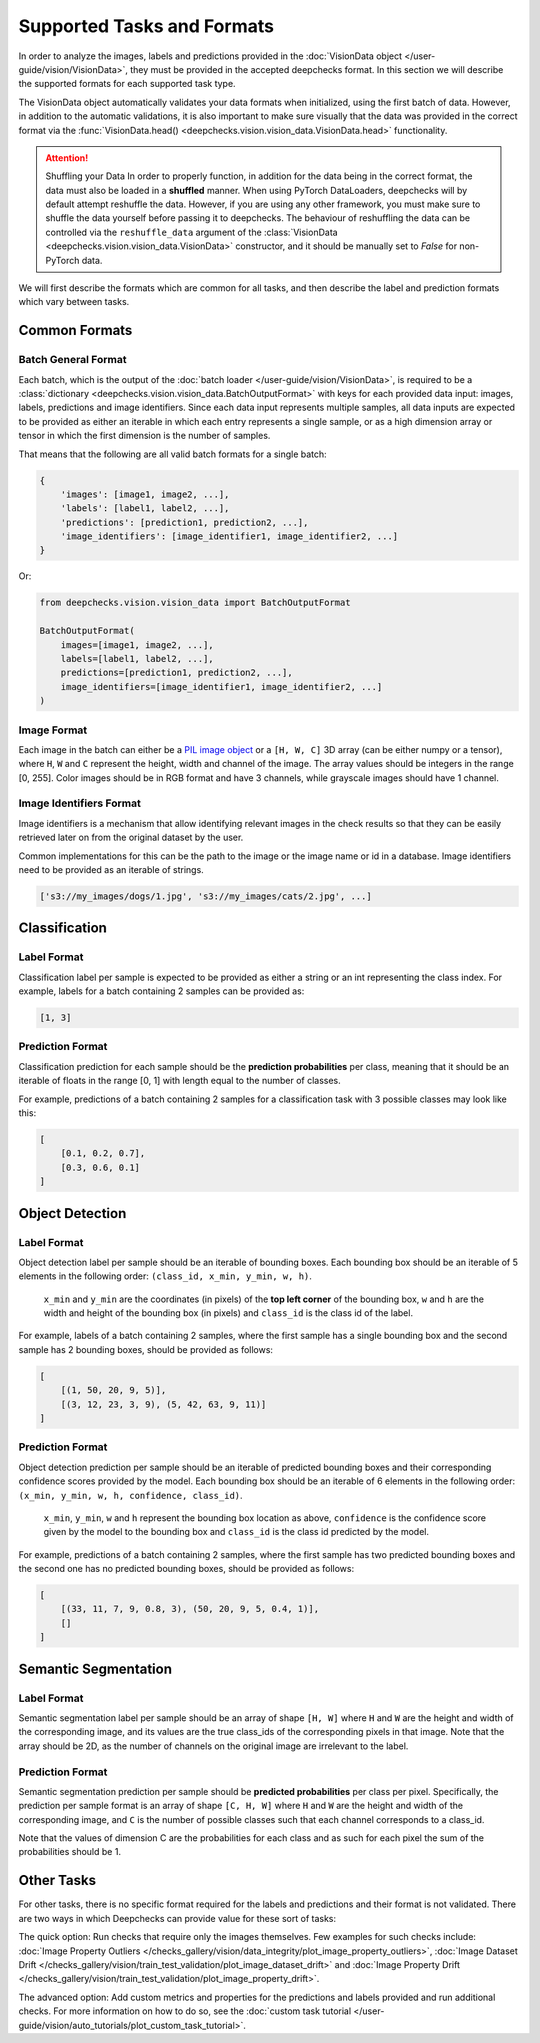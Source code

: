.. _supported_tasks_and_formats:

===========================
Supported Tasks and Formats
===========================

In order to analyze the images, labels and predictions provided in the
:doc:`VisionData object </user-guide/vision/VisionData>`,
they must be provided in the accepted deepchecks format. In this section we will describe the supported formats
for each supported task type.

The VisionData object automatically validates your data formats when initialized, using the first batch of data. However,
in addition to the automatic validations, it is also important to make sure visually that the data was provided in the
correct format via the :func:`VisionData.head() <deepchecks.vision.vision_data.VisionData.head>` functionality.


.. attention:: Shuffling your Data
   In order to properly function, in addition for the data being in the correct format,
   the data must also be loaded in a **shuffled** manner. When using PyTorch DataLoaders, deepchecks will by default
   attempt reshuffle the data. However, if you are using any other framework, you must make sure to shuffle the data
   yourself before passing it to deepchecks. The behaviour of reshuffling the data can be controlled via the
   ``reshuffle_data`` argument of the :class:`VisionData <deepchecks.vision.vision_data.VisionData>` constructor,
   and it should be manually set to `False` for non-PyTorch data.

We will first describe the formats which are common for all tasks, and then describe the label and
prediction formats which vary between tasks.

Common Formats
==============

Batch General Format
--------------------
Each batch, which is the output of the :doc:`batch loader </user-guide/vision/VisionData>`,
is required to be a :class:`dictionary <deepchecks.vision.vision_data.BatchOutputFormat>`
with keys for each provided data input: images, labels, predictions and image identifiers.
Since each data input represents multiple samples,
all data inputs are expected to be provided
as either an iterable in which each entry represents a single sample, or as a high dimension array or tensor in
which the first dimension is the number of samples.

That means that the following are all valid batch formats for a single batch:

.. code-block:: python

    {
        'images': [image1, image2, ...],
        'labels': [label1, label2, ...],
        'predictions': [prediction1, prediction2, ...],
        'image_identifiers': [image_identifier1, image_identifier2, ...]
    }

Or:

.. code-block:: python

    from deepchecks.vision.vision_data import BatchOutputFormat

    BatchOutputFormat(
        images=[image1, image2, ...],
        labels=[label1, label2, ...],
        predictions=[prediction1, prediction2, ...],
        image_identifiers=[image_identifier1, image_identifier2, ...]
    )

Image Format
------------
Each image in the batch can either be a
`PIL image object <https://pillow.readthedocs.io/en/stable/reference/Image.html>`_
or a ``[H, W, C]`` 3D array (can be either numpy or a tensor),
where ``H``, ``W`` and ``C`` represent the height, width and channel of the image.
The array values should be integers in the range [0, 255]. Color images should be in RGB format and
have 3 channels, while grayscale images should have 1 channel.


Image Identifiers Format
------------------------
Image identifiers is a mechanism that allow identifying relevant images in the check results so that they can
be easily retrieved later on from the original dataset by the user.

Common implementations for this can be the path to the image or the image name or id in a database.
Image identifiers need to be provided as an iterable of strings.

.. code-block:: python

    ['s3://my_images/dogs/1.jpg', 's3://my_images/cats/2.jpg', ...]

.. _supported_tasks__classification:
Classification
==============

Label Format
------------
Classification label per sample is expected to be provided as either a string or an int
representing the class index. For example, labels for a batch containing 2 samples can be provided as:

.. code-block:: python

    [1, 3]

Prediction Format
-----------------
Classification prediction for each sample should be the **prediction probabilities** per class, meaning that it should be an
iterable of floats in the range [0, 1] with length equal to the number of classes.

For example, predictions of a batch containing 2 samples for a classification task with 3 possible
classes may look like this:

.. code-block:: python

    [
        [0.1, 0.2, 0.7],
        [0.3, 0.6, 0.1]
    ]


.. _supported_tasks__object_detection:
Object Detection
================

Label Format
------------
Object detection label per sample should be an iterable of bounding boxes. Each bounding box should be an iterable
of 5 elements in the following order: ``(class_id, x_min, y_min, w, h)``.

    ``x_min`` and ``y_min`` are the coordinates (in pixels) of the **top left corner** of the bounding box, ``w``
    and ``h`` are the width and height of the bounding box (in pixels) and ``class_id`` is the class id of the label.

For example, labels of a batch containing 2 samples, where the first sample has a single bounding box and the second
sample has 2 bounding boxes, should be provided as follows:

.. code-block:: python

    [
        [(1, 50, 20, 9, 5)],
        [(3, 12, 23, 3, 9), (5, 42, 63, 9, 11)]
    ]

Prediction Format
-----------------
Object detection prediction per sample should be an iterable of predicted bounding boxes and their corresponding
confidence scores provided by the model. Each bounding box should be an iterable of 6 elements in the following order:
``(x_min, y_min, w, h, confidence, class_id)``.

    ``x_min``, ``y_min``, ``w`` and ``h`` represent the bounding box location as above,
    ``confidence`` is the confidence score given by
    the model to the bounding box and ``class_id`` is the class id predicted by the model.

For example, predictions of a batch containing 2 samples, where the first sample has two predicted bounding boxes and
the second one has no predicted bounding boxes, should be provided as follows:

.. code-block:: python

    [
        [(33, 11, 7, 9, 0.8, 3), (50, 20, 9, 5, 0.4, 1)],
        []
    ]

.. _supported_tasks__segmentation:
Semantic Segmentation
=====================

Label Format
------------
Semantic segmentation label per sample should be an array of shape ``[H, W]`` where ``H`` and ``W`` are the
height and width of the corresponding image, and its values are the true class_ids of
the corresponding pixels in that image.
Note that the array should be 2D, as the number of channels on the original image are irrelevant to the label.

Prediction Format
-----------------
Semantic segmentation prediction per sample should be **predicted probabilities** per class per pixel. Specifically,
the prediction per sample format is an array of shape ``[C, H, W]`` where ``H`` and ``W`` are the height
and width of the corresponding image, and ``C`` is the number of possible classes
such that each channel corresponds to a class_id.

Note that the values of dimension C are the probabilities for each class and as such for each pixel the sum of the
probabilities should be 1.

Other Tasks
===========
For other tasks, there is no specific format required for the labels and predictions and their format is
not validated. There are two ways in which Deepchecks can provide value for these sort of tasks:

The quick option: Run checks that require only the images themselves.
Few examples for such checks include:
:doc:`Image Property Outliers </checks_gallery/vision/data_integrity/plot_image_property_outliers>`,
:doc:`Image Dataset Drift </checks_gallery/vision/train_test_validation/plot_image_dataset_drift>` and
:doc:`Image Property Drift </checks_gallery/vision/train_test_validation/plot_image_property_drift>`.

The advanced option: Add custom metrics and properties for the
predictions and labels provided and run additional checks.
For more information on how to do so, see the
:doc:`custom task tutorial </user-guide/vision/auto_tutorials/plot_custom_task_tutorial>`.
